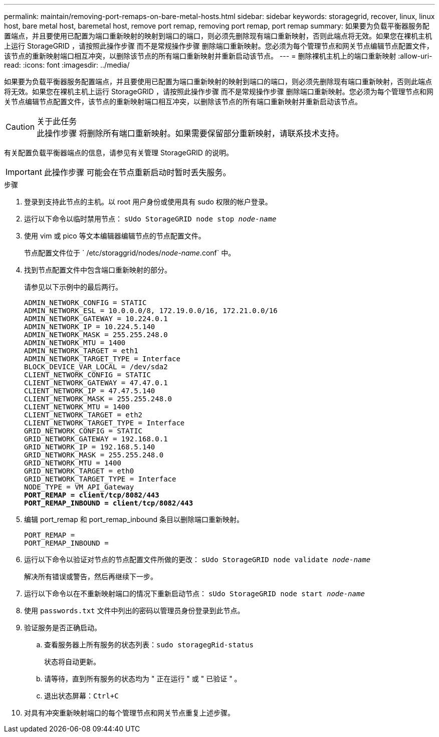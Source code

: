 ---
permalink: maintain/removing-port-remaps-on-bare-metal-hosts.html 
sidebar: sidebar 
keywords: storagegrid, recover, linux, linux host, bare metal host, baremetal host, remove port remap, removing port remap, port remap 
summary: 如果要为负载平衡器服务配置端点，并且要使用已配置为端口重新映射的映射到端口的端口，则必须先删除现有端口重新映射，否则此端点将无效。如果您在裸机主机上运行 StorageGRID ，请按照此操作步骤 而不是常规操作步骤 删除端口重新映射。您必须为每个管理节点和网关节点编辑节点配置文件，该节点的重新映射端口相互冲突，以删除该节点的所有端口重新映射并重新启动该节点。 
---
= 删除裸机主机上的端口重新映射
:allow-uri-read: 
:icons: font
:imagesdir: ../media/


[role="lead"]
如果要为负载平衡器服务配置端点，并且要使用已配置为端口重新映射的映射到端口的端口，则必须先删除现有端口重新映射，否则此端点将无效。如果您在裸机主机上运行 StorageGRID ，请按照此操作步骤 而不是常规操作步骤 删除端口重新映射。您必须为每个管理节点和网关节点编辑节点配置文件，该节点的重新映射端口相互冲突，以删除该节点的所有端口重新映射并重新启动该节点。

.关于此任务

CAUTION: 此操作步骤 将删除所有端口重新映射。如果需要保留部分重新映射，请联系技术支持。

有关配置负载平衡器端点的信息，请参见有关管理 StorageGRID 的说明。


IMPORTANT: 此操作步骤 可能会在节点重新启动时暂时丢失服务。

.步骤
. 登录到支持此节点的主机。以 root 用户身份或使用具有 sudo 权限的帐户登录。
. 运行以下命令以临时禁用节点： `sUdo StorageGRID node stop _node-name_`
. 使用 vim 或 pico 等文本编辑器编辑节点的节点配置文件。
+
节点配置文件位于 ` /etc/storaggrid/nodes/_node-name_.conf` 中。

. 找到节点配置文件中包含端口重新映射的部分。
+
请参见以下示例中的最后两行。

+
[listing, subs="specialcharacters,quotes"]
----
ADMIN_NETWORK_CONFIG = STATIC
ADMIN_NETWORK_ESL = 10.0.0.0/8, 172.19.0.0/16, 172.21.0.0/16
ADMIN_NETWORK_GATEWAY = 10.224.0.1
ADMIN_NETWORK_IP = 10.224.5.140
ADMIN_NETWORK_MASK = 255.255.248.0
ADMIN_NETWORK_MTU = 1400
ADMIN_NETWORK_TARGET = eth1
ADMIN_NETWORK_TARGET_TYPE = Interface
BLOCK_DEVICE_VAR_LOCAL = /dev/sda2
CLIENT_NETWORK_CONFIG = STATIC
CLIENT_NETWORK_GATEWAY = 47.47.0.1
CLIENT_NETWORK_IP = 47.47.5.140
CLIENT_NETWORK_MASK = 255.255.248.0
CLIENT_NETWORK_MTU = 1400
CLIENT_NETWORK_TARGET = eth2
CLIENT_NETWORK_TARGET_TYPE = Interface
GRID_NETWORK_CONFIG = STATIC
GRID_NETWORK_GATEWAY = 192.168.0.1
GRID_NETWORK_IP = 192.168.5.140
GRID_NETWORK_MASK = 255.255.248.0
GRID_NETWORK_MTU = 1400
GRID_NETWORK_TARGET = eth0
GRID_NETWORK_TARGET_TYPE = Interface
NODE_TYPE = VM_API_Gateway
*PORT_REMAP = client/tcp/8082/443*
*PORT_REMAP_INBOUND = client/tcp/8082/443*
----
. 编辑 port_remap 和 port_remap_inbound 条目以删除端口重新映射。
+
[listing]
----
PORT_REMAP =
PORT_REMAP_INBOUND =
----
. 运行以下命令以验证对节点的节点配置文件所做的更改： ``sUdo StorageGRID node validate _node-name_``
+
解决所有错误或警告，然后再继续下一步。

. 运行以下命令以在不重新映射端口的情况下重新启动节点： `sUdo StorageGRID node start _node-name_`
. 使用 `passwords.txt` 文件中列出的密码以管理员身份登录到此节点。
. 验证服务是否正确启动。
+
.. 查看服务器上所有服务的状态列表：``sudo storagegRid-status``
+
状态将自动更新。

.. 请等待，直到所有服务的状态均为 " 正在运行 " 或 " 已验证 " 。
.. 退出状态屏幕：``Ctrl+C``


. 对具有冲突重新映射端口的每个管理节点和网关节点重复上述步骤。

